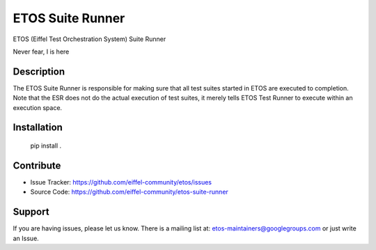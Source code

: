 =================
ETOS Suite Runner
=================

.. image:: https://img.shields.io/badge/Stage-Sandbox-yellow.svg
  :target: https://github.com/eiffel-community/community/blob/master/PROJECT_LIFECYCLE.md#stage-sandbox

ETOS (Eiffel Test Orchestration System) Suite Runner

Never fear, I is here


Description
===========

The ETOS Suite Runner is responsible for making sure that all test suites started in ETOS are executed to completion.
Note that the ESR does not do the actual execution of test suites, it merely tells ETOS Test Runner to execute within an execution space.


Installation
============

   pip install .


Contribute
==========

- Issue Tracker: https://github.com/eiffel-community/etos/issues
- Source Code: https://github.com/eiffel-community/etos-suite-runner


Support
=======

If you are having issues, please let us know.
There is a mailing list at: etos-maintainers@googlegroups.com or just write an Issue.
